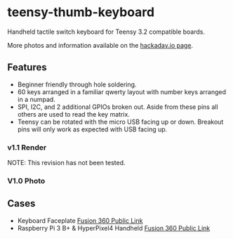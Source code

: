 * teensy-thumb-keyboard

  Handheld tactile switch keyboard for Teensy 3.2 compatible boards.

  More photos and information available on the [[https://hackaday.io/project/162281-teensy-thumb-keyboard][hackaday.io page]].

** Features

   - Beginner friendly through hole soldering.
   - 60 keys arranged in a familiar qwerty layout with number keys arranged in a
     numpad.
   - SPI, I2C, and 2 additional GPIOs broken out. Aside from these pins all
     others are used to read the key matrix.
   - Teensy can be rotated with the micro USB facing up or down. Breakout pins
     will only work as expected with USB facing up.

*** v1.1 Render
    NOTE: This revision has not been tested.
    [[./images/v1.1_render.png]]

*** V1.0 Photo
    [[./images/v1.0_photo1.jpg]]

** Cases

   - Keyboard Faceplate [[https://a360.co/2QAJ0Qb][Fusion 360 Public Link]]
   - Raspberry Pi 3 B+ & HyperPixel4 Handheld [[https://a360.co/2QzHvla][Fusion 360 Public Link]]
